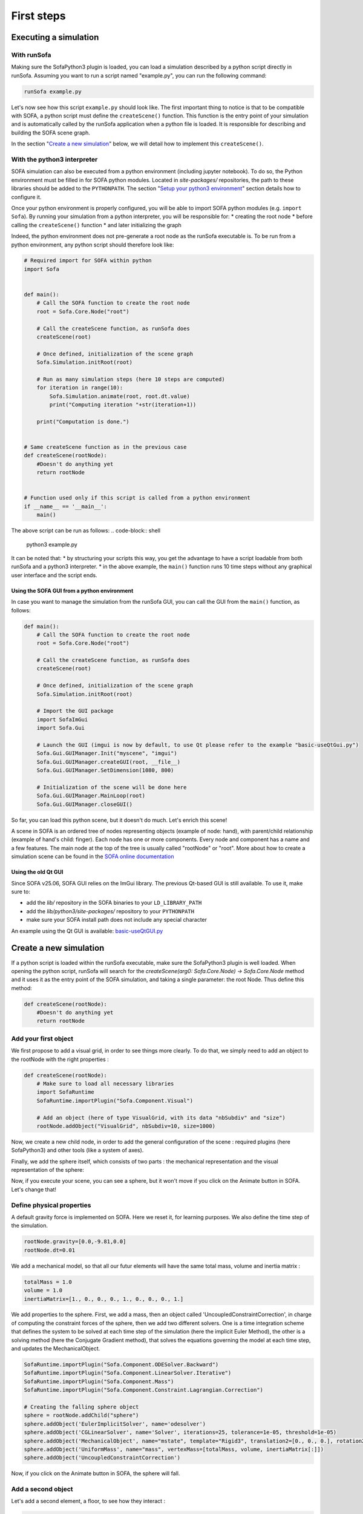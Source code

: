 ###########
First steps
###########

Executing a simulation
**********************

With runSofa 
^^^^^^^^^^^^

Making sure the SofaPython3 plugin is loaded, you can load a simulation described by a python script directly in runSofa.
Assuming you want to run a script named "example.py", you can run the following command:

.. code-block:: shell 

    runSofa example.py

Let's now see how this script ``example.py`` should look like.
The first important thing to notice is that to be compatible with SOFA, a python script must define the ``createScene()`` function. This function is the entry point of your simulation and
is automatically called by the runSofa application when a python file is loaded. It is responsible for describing and building the SOFA scene graph.

In the section "`Create a new simulation <https://sofapython3.readthedocs.io/en/latest/content/FirstSteps.html#create-a-new-simulation>`_" below, we will detail how to implement this ``createScene()``.

With the python3 interpreter
^^^^^^^^^^^^^^^^^^^^^^^^^^^^

SOFA simulation can also be executed from a python environment (including jupyter notebook).
To do so, the Python environment must be filled in for SOFA python modules.
Located in *site-packages/* repositories, the path to these libraries should be added to the ``PYTHONPATH``.
The section "`Setup your python3 environment <https://sofapython3.readthedocs.io/en/latest/content/Installation.html#using-python3>`_" section details how to configure it.

Once your python environment is properly configured, you will be able to import SOFA python modules (e.g. ``import Sofa``).
By running your simulation from a python interpreter, you will be responsible for:
* creating the root node
* before calling the ``createScene()`` function
* and later initializing the graph

Indeed, the python environment does not pre-generate a root node as the runSofa executable is. 
To be run from a python environment, any python script should therefore look like:

.. code-block:: python

	# Required import for SOFA within python
	import Sofa


	def main():
            # Call the SOFA function to create the root node
            root = Sofa.Core.Node("root")

            # Call the createScene function, as runSofa does
            createScene(root)

            # Once defined, initialization of the scene graph
            Sofa.Simulation.initRoot(root)

            # Run as many simulation steps (here 10 steps are computed)
            for iteration in range(10):
                Sofa.Simulation.animate(root, root.dt.value)
                print("Computing iteration "+str(iteration+1))
        
            print("Computation is done.")


	# Same createScene function as in the previous case
	def createScene(rootNode):
            #Doesn't do anything yet
            return rootNode


	# Function used only if this script is called from a python environment
	if __name__ == '__main__':
	    main()


The above script can be run as follows:
.. code-block:: shell 

    python3 example.py

It can be noted that:
* by structuring your scripts this way, you get the advantage to have a script loadable from both runSofa and a python3 interpreter. 
* in the above example, the ``main()`` function runs 10 time steps without any graphical user interface and the script ends. 


Using the SOFA GUI from a python environment
""""""""""""""""""""""""""""""""""""""""""""

In case you want to manage the simulation from the runSofa GUI, you can call the GUI from the ``main()`` function, as follows: 

.. code-block:: python

	def main():
            # Call the SOFA function to create the root node
            root = Sofa.Core.Node("root")

            # Call the createScene function, as runSofa does
            createScene(root)

            # Once defined, initialization of the scene graph
            Sofa.Simulation.initRoot(root)

            # Import the GUI package
            import SofaImGui
            import Sofa.Gui

            # Launch the GUI (imgui is now by default, to use Qt please refer to the example "basic-useQtGui.py")
            Sofa.Gui.GUIManager.Init("myscene", "imgui")
            Sofa.Gui.GUIManager.createGUI(root, __file__)
            Sofa.Gui.GUIManager.SetDimension(1080, 800)

            # Initialization of the scene will be done here
            Sofa.Gui.GUIManager.MainLoop(root)
            Sofa.Gui.GUIManager.closeGUI()


So far, you can load this python scene, but it doesn't do much. Let's enrich this scene!

A scene in SOFA is an ordered tree of nodes representing objects (example of node: hand), with parent/child relationship (example of hand's child: finger). Each node has one or more components. Every node and component has a name and a few features. The main node at the top of the tree is usually called "rootNode" or "root". More about how to create a simulation scene can be found in the `SOFA online documentation <https://www.sofa-framework.org/community/doc/using-sofa/lexicography/>`_


Using the old Qt GUI
""""""""""""""""""""

Since SOFA v25.06, SOFA GUI relies on the ImGui library. The previous Qt-based GUI is still available. To use it, make sure to:

* add the *lib/* repository in the SOFA binaries to your ``LD_LIBRARY_PATH``
* add the *lib/python3/site-packages/* repository to your ``PYTHONPATH``
* make sure your SOFA install path does not include any special character

An example using the Qt GUI is available: `basic-useQtGUI.py <https://github.com/sofa-framework/SofaPython3/blob/master/examples/basic-useQtGUI.py>`_



Create a new simulation
***********************

If a python script is loaded within the runSofa executable, make sure the SofaPython3 plugin is well loaded. When opening the python script, runSofa will search for the `createScene(arg0: Sofa.Core.Node) -> Sofa.Core.Node` method and it uses it as the entry point of the SOFA simulation, and taking a single parameter: the root Node.  Thus define this method:

.. code-block:: python
		
	def createScene(rootNode):
            #Doesn't do anything yet
            return rootNode


Add your first object
^^^^^^^^^^^^^^^^^^^^^

We first propose to add a visual grid, in order to see things more clearly. To do that, we simply need to add an object to the rootNode with the right properties :

.. code-block:: python 

	def createScene(rootNode):
            # Make sure to load all necessary libraries
            import SofaRuntime
            SofaRuntime.importPlugin("Sofa.Component.Visual")
            
            # Add an object (here of type VisualGrid, with its data "nbSubdiv" and "size")
            rootNode.addObject("VisualGrid", nbSubdiv=10, size=1000)

Now, we create a new child node, in order to add the general configuration of the scene : required plugins (here SofaPython3) and other tools (like a system of axes).

.. code-block:: python
        def createScene(rootNode):
            import SofaRuntime
            # Make sure to load all necessary libraries
            SofaRuntime.importPlugin("Sofa.Component.Visual")
            SofaRuntime.importPlugin("Sofa.GL.Component.Rendering3D")
            
            rootNode.addObject("VisualGrid", nbSubdiv=10, size=1000)
            
            confignode = rootNode.addChild("Config")
            confignode.addObject('OglSceneFrame', style="Arrows", alignment="TopRight")


Finally, we add the sphere itself, which consists of two parts : the mechanical representation and the visual representation of the sphere: 

.. code-block:: python
        def createScene(rootNode):
            import SofaRuntime
            # Make sure to load all necessary libraries
            SofaRuntime.importPlugin("Sofa.Component.Visual")
            SofaRuntime.importPlugin("Sofa.GL.Component.Rendering3D")
            SofaRuntime.importPlugin("Sofa.Component.StateContainer")
            SofaRuntime.importPlugin("Sofa.Component.IO.Mesh")
            SofaRuntime.importPlugin("Sofa.Component.Mapping.NonLinear")
            SofaRuntime.importPlugin("Sofa.Component.AnimationLoop")
        
            rootNode.addObject("VisualGrid", nbSubdiv=10, size=1000)
            rootNode.addObject("DefaultAnimationLoop")
        
            confignode = rootNode.addChild("Config")
            confignode.addObject('OglSceneFrame', style="Arrows", alignment="TopRight")

            # Creating the falling sphere object
            sphere = rootNode.addChild("sphere")
            sphere.addObject('MechanicalObject', name="mstate", template="Rigid3", translation2=[0., 0., 0.], rotation2=[0., 0., 0.], showObjectScale=50)

            #### Visualization subnode for the sphere
            sphereVisu = sphere.addChild("VisualModel")
            sphereVisu.loader = sphereVisu.addObject('MeshOBJLoader', name="loader", filename="mesh/ball.obj")
            sphereVisu.addObject('OglModel', name="model", src="@loader", scale3d=[50]*3, color=[0., 1., 0.], updateNormals=False)
            sphereVisu.addObject('RigidMapping')

.. image:: ../images/exampleScene_step1.png
	:alt: This is what you should see in Sofa at this stage
	:align: center
	:height: 250pt


Now, if you execute your scene, you can see a sphere, but it won't move if you click on the Animate button in SOFA. Let's change that!


Define physical properties
^^^^^^^^^^^^^^^^^^^^^^^^^^

A default gravity force is implemented on SOFA. Here we reset it, for learning purposes. We also define the time step of the simulation.

.. code-block:: python
	
	rootNode.gravity=[0.0,-9.81,0.0]
	rootNode.dt=0.01

We add a mechanical model, so that all our futur elements will have the same total mass, volume and inertia matrix :

.. code-block:: python

	totalMass = 1.0
	volume = 1.0
	inertiaMatrix=[1., 0., 0., 0., 1., 0., 0., 0., 1.]

We add properties to the sphere. First, we add a mass, then an object called 'UncoupledConstraintCorrection', in charge of computing the constraint forces of the sphere, then we add two different solvers. One is a time integration scheme that defines the system to be solved at each time step of the simulation (here the implicit Euler Method), the other is a solving method (here the Conjugate Gradient method), that solves the equations governing the model at each time step, and updates the MechanicalObject.


.. code-block:: python

        SofaRuntime.importPlugin("Sofa.Component.ODESolver.Backward")
        SofaRuntime.importPlugin("Sofa.Component.LinearSolver.Iterative")
        SofaRuntime.importPlugin("Sofa.Component.Mass")
        SofaRuntime.importPlugin("Sofa.Component.Constraint.Lagrangian.Correction")
        
	# Creating the falling sphere object
	sphere = rootNode.addChild("sphere")
	sphere.addObject('EulerImplicitSolver', name='odesolver')
	sphere.addObject('CGLinearSolver', name='Solver', iterations=25, tolerance=1e-05, threshold=1e-05)
	sphere.addObject('MechanicalObject', name="mstate", template="Rigid3", translation2=[0., 0., 0.], rotation2=[0., 0., 0.], showObjectScale=50)
	sphere.addObject('UniformMass', name="mass", vertexMass=[totalMass, volume, inertiaMatrix[:]])
	sphere.addObject('UncoupledConstraintCorrection')

.. image:: ../images/exampleScene_step2.gif
	:alt: This is what you should see in Sofa at this stage
	:align: center
	:height: 250pt

Now, if you click on the Animate button in SOFA, the sphere will fall.



Add a second object 
^^^^^^^^^^^^^^^^^^^

Let's add a second element, a floor, to see how they interact :

.. code-block:: python

    SofaRuntime.importPlugin("Sofa.Component.Topology.Container.Constant")
    SofaRuntime.importPlugin("Sofa.Component.Collision.Geometry")

    # Creating the floor object
    floor = rootNode.addChild("floor")

    floor.addObject('MechanicalObject', name="mstate", template="Rigid3", translation2=[0.0,-300.0,0.0], rotation2=[0., 0., 0.], showObjectScale=5.0)
    floor.addObject('UniformMass', name="mass", vertexMass=[totalMass, volume, inertiaMatrix[:]])

    #### Collision subnode for the floor
    floorCollis = floor.addChild('collision')
    floorCollis.addObject('MeshOBJLoader', name="loader", filename="mesh/floor.obj", triangulate="true", scale=5.0)
    floorCollis.addObject('MeshTopology', src="@loader")
    floorCollis.addObject('MechanicalObject')
    floorCollis.addObject('TriangleCollisionModel', moving=False, simulated=False)
    floorCollis.addObject('LineCollisionModel', moving=False, simulated=False)
    floorCollis.addObject('PointCollisionModel', moving=False, simulated=False)
    floorCollis.addObject('RigidMapping')

    #### Visualization subnode for the floor
    floorVisu = floor.addChild("VisualModel")
    floorVisu.loader = floorVisu.addObject('MeshOBJLoader', name="loader", filename="mesh/floor.obj")
    floorVisu.addObject('OglModel', name="model", src="@loader", scale3d=[5.0]*3, color=[1., 1., 0.], updateNormals=False)
    floorVisu.addObject('RigidMapping')
        
.. image:: ../images/exampleScene_step3.gif
	:alt: This is what you should see in Sofa at this stage
	:align: center
	:height: 250pt

A floor has now been added to the scene. It is a stationnary object, it won't move during the simulation. When you click on the Animate button, you can see that the sphere goes through the floor, as if there were nothing there. That is because there is no collision modeling in the scene yet.


Add a collision pipeline
^^^^^^^^^^^^^^^^^^^^^^^^

We first add a collision model for the scene in general, that is stating how a contact between the objects is handled: here the objects must not be able to go through one another. Potential collisions are looked for within an alarmDistance radius from the objet. If a collision situation is detected, the collision model computes the behaviour of the objects, which are stopped at a ContactDistance from each other.

.. code-block:: python

	# Collision pipeline
	rootNode.addObject('CollisionPipeline')
	rootNode.addObject('FreeMotionAnimationLoop')
	rootNode.addObject('GenericConstraintSolver', tolerance="1e-6", maxIterations="1000")
	rootNode.addObject('BruteForceBroadPhase')
	rootNode.addObject('BVHNarrowPhase')
	rootNode.addObject('RuleBasedContactManager', responseParams="mu="+str(0.0), name='Response', response='FrictionContactConstraint')
	rootNode.addObject('LocalMinDistance', alarmDistance=10, contactDistance=5, angleCone=0.01)


We add a new child node to the sphere, that will be in charge of processing the collision.

.. code-block:: python

	#### Collision subnode for the sphere
	collision = sphere.addChild('collision')
	collision.addObject('MeshOBJLoader', name="loader", filename="mesh/ball.obj", triangulate="true", scale=45.0)
	collision.addObject('MeshTopology', src="@loader")
	collision.addObject('MechanicalObject')
	collision.addObject('TriangleCollisionModel')
	collision.addObject('LineCollisionModel')
	collision.addObject('PointCollisionModel')
	collision.addObject('RigidMapping')


We do the same for the floor, but we also specify that the floor is a stationnary object that shouldn't move.

.. code-block:: python

	#### Collision subnode for the floor
	floorCollis = floor.addChild('collision')
	floorCollis.addObject('MeshOBJLoader', name="loader", filename="mesh/floor.obj", triangulate="true", scale=5.0)
	floorCollis.addObject('MeshTopology', src="@loader")
	floorCollis.addObject('MechanicalObject')
	floorCollis.addObject('TriangleCollisionModel', moving=False, simulated=False)
	floorCollis.addObject('LineCollisionModel', moving=False, simulated=False)
	floorCollis.addObject('PointCollisionModel', moving=False, simulated=False)
	floorCollis.addObject('RigidMapping')

Note that for this step you might have to load the following modules:

.. code-block:: python

        SofaRuntime.importPlugin("Sofa.Component.Collision.Detection.Intersection")
        SofaRuntime.importPlugin("Sofa.Component.Collision.Detection.Algorithm")
        SofaRuntime.importPlugin("Sofa.Component.Collision.Geometry")
        SofaRuntime.importPlugin("Sofa.Component.Collision.Response")
        SofaRuntime.importPlugin("Sofa.Component.Constraint.Lagrangian.Solver")
        SofaRuntime.importPlugin("Sofa.Component.Topology.Container.Constant")


.. image:: ../images/exampleScene_step4.gif
	:alt: This is what you should see in Sofa at this stage
	:align: center
	:height: 250pt

Now, the sphere is stopped by the floor, as it should be.
Congratulations! You made your first SOFA scene in Python3!

For more information on how to use the SOFA modules bindings in python, visit this page: :doc:`Modules`


.. _fullscene:

Full scene
^^^^^^^^^^
Here is the entire code of the scene :

.. code-block:: python

	import Sofa
        import SofaImGui
	import Sofa.Gui


	def main():
        # Call the SOFA function to create the root node
        root = Sofa.Core.Node("root")

        # Call the createScene function, as runSofa does
        createScene(root)

        # Once defined, initialization of the scene graph
        Sofa.Simulation.initRoot(root)

        # Launch the GUI (imgui is now by default, to use Qt please refer to the example "basic-useQtGui.py")
        Sofa.Gui.GUIManager.Init("myscene", "imgui")
        Sofa.Gui.GUIManager.createGUI(root, __file__)
        Sofa.Gui.GUIManager.SetDimension(1080, 800)

        # Initialization of the scene will be done here
        Sofa.Gui.GUIManager.MainLoop(root)
        Sofa.Gui.GUIManager.closeGUI()


	def createScene(rootNode):

            # Define the root node properties
            rootNode.gravity=[0.0,-9.81,0.0]
            rootNode.dt=0.01

            # Loading all required SOFA modules
            confignode = rootNode.addChild("Config")
            confignode.addObject('RequiredPlugin', name="Sofa.Component.AnimationLoop", printLog=False)
            confignode.addObject('RequiredPlugin', name="Sofa.Component.Collision.Detection.Algorithm", printLog=False)
            confignode.addObject('RequiredPlugin', name="Sofa.Component.Collision.Detection.Intersection", printLog=False)
            confignode.addObject('RequiredPlugin', name="Sofa.Component.Collision.Geometry", printLog=False)
            confignode.addObject('RequiredPlugin', name="Sofa.Component.Collision.Response.Contact", printLog=False)
            confignode.addObject('RequiredPlugin', name="Sofa.Component.Constraint.Lagrangian.Correction", printLog=False)
            confignode.addObject('RequiredPlugin', name="Sofa.Component.Constraint.Lagrangian.Solver", printLog=False)
            confignode.addObject('RequiredPlugin', name="Sofa.Component.IO.Mesh", printLog=False)
            confignode.addObject('RequiredPlugin', name="Sofa.Component.LinearSolver.Iterative", printLog=False)
            confignode.addObject('RequiredPlugin', name="Sofa.Component.Mapping.NonLinear", printLog=False)
            confignode.addObject('RequiredPlugin', name="Sofa.Component.Mass", printLog=False)
            confignode.addObject('RequiredPlugin', name="Sofa.Component.ODESolver.Backward", printLog=False)
            confignode.addObject('RequiredPlugin', name="Sofa.Component.StateContainer", printLog=False)
            confignode.addObject('RequiredPlugin', name="Sofa.Component.Topology.Container.Constant", printLog=False)
            confignode.addObject('RequiredPlugin', name="Sofa.Component.Visual", printLog=False)
            confignode.addObject('RequiredPlugin', name="Sofa.GL.Component.Rendering3D", printLog=False)
            confignode.addObject('OglSceneFrame', style="Arrows", alignment="TopRight")
            confignode.addObject("VisualGrid", nbSubdiv=10, size=1000)


            # Collision pipeline
            rootNode.addObject('CollisionPipeline')
            rootNode.addObject('FreeMotionAnimationLoop')
            rootNode.addObject('GenericConstraintSolver', tolerance="1e-6", maxIterations="1000")
            rootNode.addObject('BruteForceBroadPhase')
            rootNode.addObject('BVHNarrowPhase')
            rootNode.addObject('RuleBasedContactManager', responseParams="mu="+str(0.0), name='Response', response='FrictionContactConstraint')
            rootNode.addObject('LocalMinDistance', alarmDistance=10, contactDistance=5, angleCone=0.01)


            totalMass = 1.0
            volume = 1.0
            inertiaMatrix=[1., 0., 0., 0., 1., 0., 0., 0., 1.]


            sphere = rootNode.addChild("sphere")
            sphere.addObject('EulerImplicitSolver', name='odesolver')
            sphere.addObject('CGLinearSolver', name='Solver', iterations=25, tolerance=1e-05, threshold=1e-05)
            sphere.addObject('MechanicalObject', name="mstate", template="Rigid3", translation2=[0., 0., 0.], rotation2=[0., 0., 0.], showObjectScale=50)
            sphere.addObject('UniformMass', name="mass", vertexMass=[totalMass, volume, inertiaMatrix[:]])
            sphere.addObject('UncoupledConstraintCorrection')

            #### Collision subnode for the sphere
            collision = sphere.addChild('collision')
            collision.addObject('MeshOBJLoader', name="loader", filename="mesh/ball.obj", triangulate="true", scale=45.0)
            collision.addObject('MeshTopology', src="@loader")
            collision.addObject('MechanicalObject')
            collision.addObject('TriangleCollisionModel')
            collision.addObject('LineCollisionModel')
            collision.addObject('PointCollisionModel')
            collision.addObject('RigidMapping')

            #### Visualization subnode for the sphere
            sphereVisu = sphere.addChild("VisualModel")
            sphereVisu.loader = sphereVisu.addObject('MeshOBJLoader', name="loader", filename="mesh/ball.obj")
            sphereVisu.addObject('OglModel', name="model", src="@loader", scale3d=[50]*3, color=[0., 1., 0.], updateNormals=False)
            sphereVisu.addObject('RigidMapping')


            # Creating the floor object
            floor = rootNode.addChild("floor")

            floor.addObject('MechanicalObject', name="mstate", template="Rigid3", translation2=[0.0,-300.0,0.0], rotation2=[0., 0., 0.], showObjectScale=5.0)
            floor.addObject('UniformMass', name="mass", vertexMass=[totalMass, volume, inertiaMatrix[:]])

            #### Collision subnode for the floor
            floorCollis = floor.addChild('collision')
            floorCollis.addObject('MeshOBJLoader', name="loader", filename="mesh/floor.obj", triangulate="true", scale=5.0)
            floorCollis.addObject('MeshTopology', src="@loader")
            floorCollis.addObject('MechanicalObject')
            floorCollis.addObject('TriangleCollisionModel', moving=False, simulated=False)
            floorCollis.addObject('LineCollisionModel', moving=False, simulated=False)
            floorCollis.addObject('PointCollisionModel', moving=False, simulated=False)
            floorCollis.addObject('RigidMapping')

            #### Visualization subnode for the floor
            floorVisu = floor.addChild("VisualModel")
            floorVisu.loader = floorVisu.addObject('MeshOBJLoader', name="loader", filename="mesh/floor.obj")
            floorVisu.addObject('OglModel', name="model", src="@loader", scale3d=[5.0]*3, color=[1., 1., 0.], updateNormals=False)
            floorVisu.addObject('RigidMapping')


            return rootNode


	# Function used only if this script is called from a python environment
	if __name__ == '__main__':
	    main()

Accessing data: read and write
******************************

One major advantage of coupling SOFA simulation and python is to access and process data before the simulation starts, while it is running and once the simulation ended. All components in SOFA have so-called data. A data is a public attribute of a Component (C++ class) visible to the user in the SOFA user interface and any data can also be accessed though python.

Read access
^^^^^^^^^^^

Let's update the :ref:`fullscene` just introduced above in order to access data using the ``.value`` acessor once the GUI is closed:


.. code-block:: python

	import Sofa
	import Sofa.Gui


	def main():
        
        ...

        # Initialization of the scene will be done here
        Sofa.Gui.GUIManager.MainLoop(root)
        Sofa.Gui.GUIManager.closeGUI()

        # Accessing and printing the final time of simulation
        # "time" being the name of a Data available in all Nodes
        finalTime = root.time.value
        print(finalTime)

Note that:
* accessing the Data "time" doing ``root.time`` would only return the python pointer and not the value of the Data
* Data which are vectors can be casted as numpy arrays



Write access
^^^^^^^^^^^^

In the same way, Data can be modified (write access) using the ``.value`` accessor. Here is an example (without GUI) computing 10 time steps, then setting the world gravity to zero and recomputing 10 time steps:


.. code-block:: python


	def main():

        # Call the SOFA function to create the root node
        root = Sofa.Core.Node("root")

        # Call the createScene function, as runSofa does
        createScene(root)

        # Once defined, initialization of the scene graph
        Sofa.Simulation.initRoot(root)

        # Run the simulation for 10 steps
        for iteration in range(10):
                Sofa.Simulation.animate(root, root.dt.value)
        
        # Print the position of the falling sphere
        print(root.sphere.mstate.position.value)

        # Increase the gravity
        root.gravity.value = [0, 0, 0]

        # Run the simulation for 10 steps MORE
        for iteration in range(10):
                Sofa.Simulation.animate(root, root.dt.value)

        # Print the position of the falling sphere
        print(root.sphere.mstate.position.value)


The ``.value`` accessor works for simple Data structures such as a string, an integer, a floating-point numbers or a vector of these.

For more complex Data such as Data related to the degrees of freedom (e.g. Coord/Deriv, VecCoord/VecDeriv), the ``.writeableArray()`` write accessor must be used. Let's consider a scene graph that would have a *ConstantForceField* named "CFF" in the sphere node, and that we would like to modify the Data "totalForce" (a Deriv defined in `ConstantForceField.h <https://github.com/sofa-framework/sofa/blob/master/Sofa/Component/MechanicalLoad/src/sofa/component/mechanicalload/ConstantForceField.h#L66>`_), we should then write something like:


.. code-block:: python

	with root.sphere.CFF.totalForce.writeableArray() as wa:
            wa[0] += 0.01 # modify the first entry of the Deriv Data "totalForce"



More simulation examples
************************

Many `additional examples <https://github.com/sofa-framework/SofaPython3/tree/master/examples>`_ are available within the SofaPython3 plugin in the *examples/* folder:

* `basic.py <https://github.com/sofa-framework/SofaPython3/blob/master/examples/basic.py>`_ : basic scene with a rigid particle without a GUI
* `basic-addGUI.py <https://github.com/sofa-framework/SofaPython3/blob/master/examples/basic-addGUI.py>`_ : same basic scene with a rigid particle with a GUI
* `emptyController.py <https://github.com/sofa-framework/SofaPython3/blob/master/examples/emptyController.py>`_ : example displaying all possible functions available in python controllers
* `access_matrix.py <https://github.com/sofa-framework/SofaPython3/blob/master/examples/access_matrix.py>`_ : example on how to access the system matrix and vector
* `access_mass_matrix.py <https://github.com/sofa-framework/SofaPython3/blob/master/examples/access_mass_matrix.py>`_ : example on how to access the mass matrix
* `access_stiffness_matrix.py <https://github.com/sofa-framework/SofaPython3/blob/master/examples/access_stiffness_matrix.py>`_ : example on how to access the stiffness matrix
* `access_compliance_matrix.py <https://github.com/sofa-framework/SofaPython3/blob/master/examples/access_compliance_matrix.py>`_ : example on how to access the compliance matrix used in constraint problems

Do not hesitate to take a look and get inspiration!

